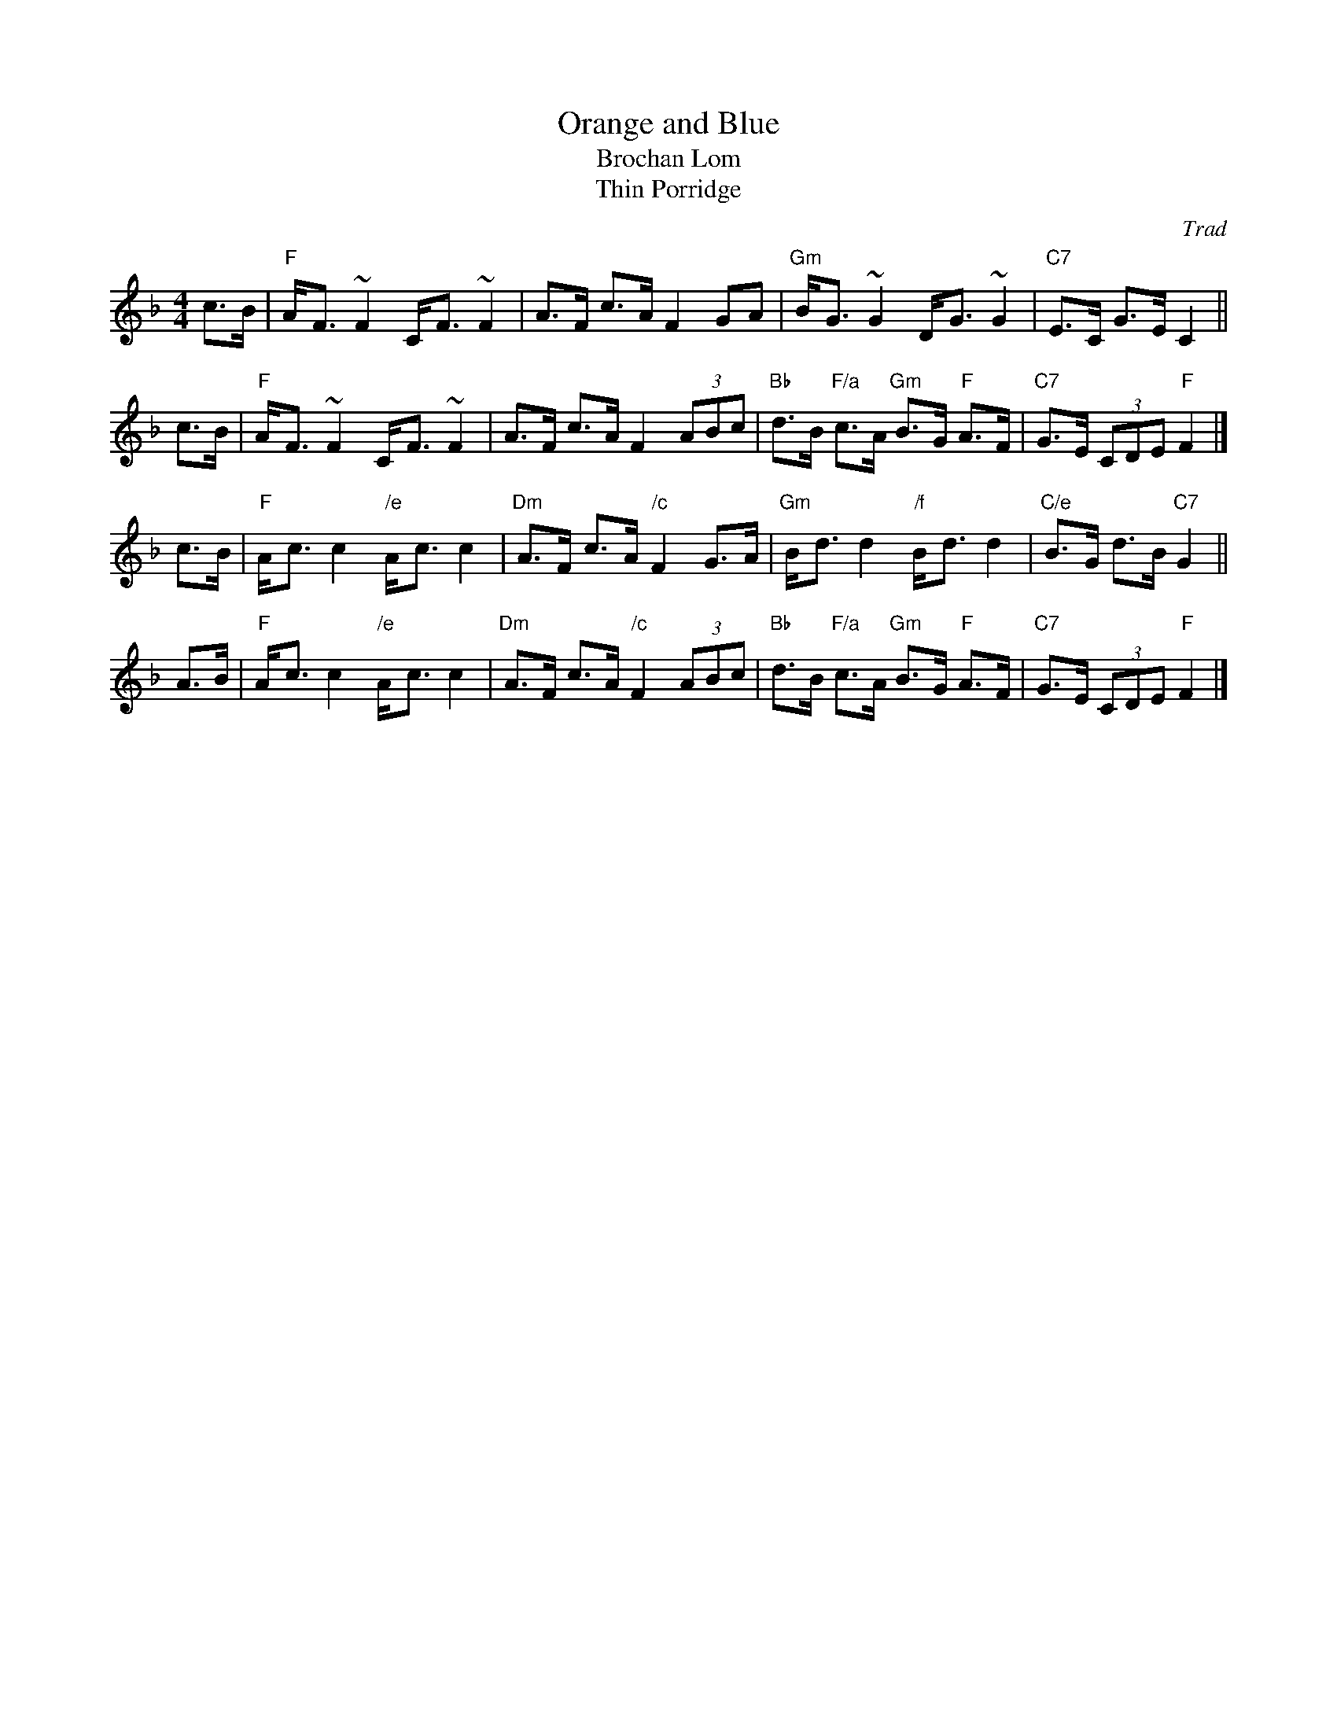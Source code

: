 X: 1
T: Orange and Blue
T: Brochan Lom
T: Thin Porridge
O: Trad
Z: John Chambers <jc:trillian.mit.edu>
N: called a schottische in Skinner SV p.20 (with variations),
N: Hunter  354
N: jig or strathspey in Skye p.121
N: second Kennedy tune-book
N: p.19, BSFC I-23, keep under O&B name alphabetically
M: 4/4
L: 1/8
K: F
c>B | "F"A-<F ~F2 C-<F ~F2 | A>F c>A F2 GA \
    | "Gm"B-<G ~G2 D-<G ~G2 | "C7"E>C G>E C2 ||
c>B | "F"A-<F ~F2 C-<F ~F2 | A>F c>A F2 (3ABc \
    | "Bb"d>B "F/a"c>A "Gm"B>G "F"A>F | "C7"G>E (3CDE "F"F2 |]
c>B | "F"A-<c c2 "/e"A-<c c2 | "Dm"A>F c>A "/c"F2 G>A \
    | "Gm"B-<d d2 "/f"B-<d d2 | "C/e"B>G d>B "C7"G2 ||
A>B | "F"A-<c c2 "/e"A-<c c2 | "Dm"A>F c>A "/c"F2 (3ABc \
    | "Bb"d>B "F/a"c>A "Gm"B>G "F"A>F | "C7"G>E (3CDE "F"F2 |]
